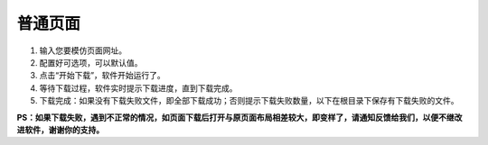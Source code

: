 ﻿普通页面
==============

.. figure:: /_static/soft.jpg


#. 输入您要模仿页面网址。
#. 配置好可选项，可以默认值。
#. 点击“开始下载”，软件开始运行了。
#. 等待下载过程，软件实时提示下载进度，直到下载完成。
#. 下载完成：如果没有下载失败文件，即全部下载成功；否则提示下载失败数量，以下在根目录下保存有下载失败的文件。

**PS：如果下载失败，遇到不正常的情况，如页面下载后打开与原页面布局相差较大，即变样了，请通知反馈给我们，以便不继改进软件，谢谢你的支持。**